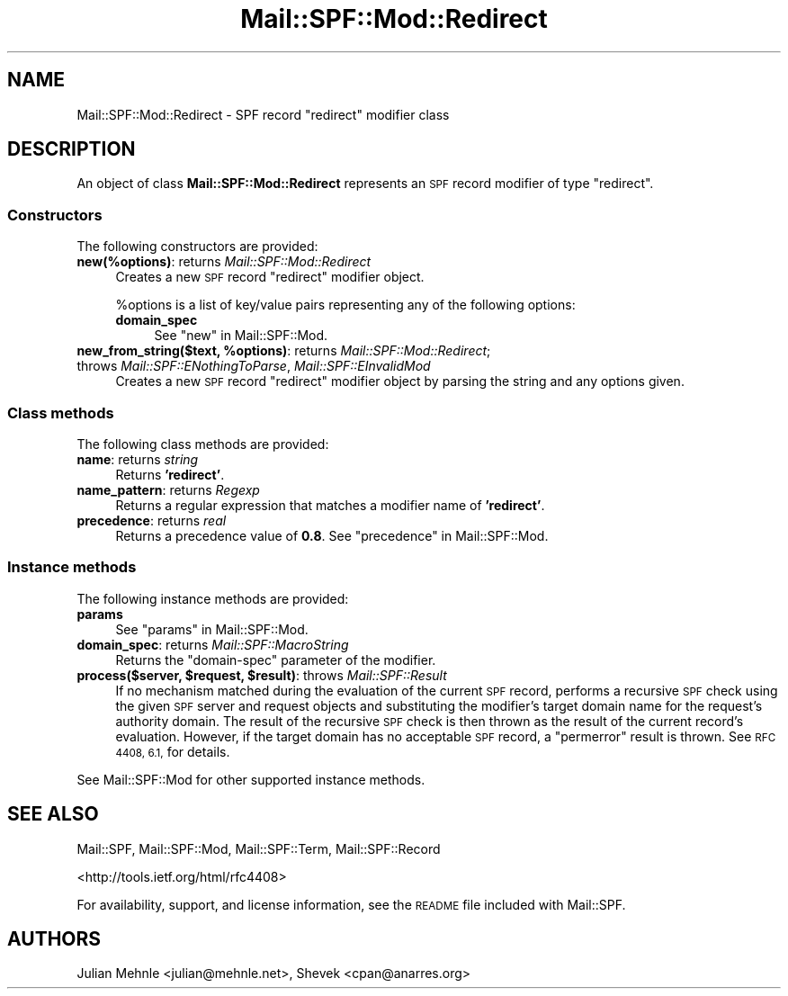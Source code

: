 .\" Automatically generated by Pod::Man 4.14 (Pod::Simple 3.42)
.\"
.\" Standard preamble:
.\" ========================================================================
.de Sp \" Vertical space (when we can't use .PP)
.if t .sp .5v
.if n .sp
..
.de Vb \" Begin verbatim text
.ft CW
.nf
.ne \\$1
..
.de Ve \" End verbatim text
.ft R
.fi
..
.\" Set up some character translations and predefined strings.  \*(-- will
.\" give an unbreakable dash, \*(PI will give pi, \*(L" will give a left
.\" double quote, and \*(R" will give a right double quote.  \*(C+ will
.\" give a nicer C++.  Capital omega is used to do unbreakable dashes and
.\" therefore won't be available.  \*(C` and \*(C' expand to `' in nroff,
.\" nothing in troff, for use with C<>.
.tr \(*W-
.ds C+ C\v'-.1v'\h'-1p'\s-2+\h'-1p'+\s0\v'.1v'\h'-1p'
.ie n \{\
.    ds -- \(*W-
.    ds PI pi
.    if (\n(.H=4u)&(1m=24u) .ds -- \(*W\h'-12u'\(*W\h'-12u'-\" diablo 10 pitch
.    if (\n(.H=4u)&(1m=20u) .ds -- \(*W\h'-12u'\(*W\h'-8u'-\"  diablo 12 pitch
.    ds L" ""
.    ds R" ""
.    ds C` ""
.    ds C' ""
'br\}
.el\{\
.    ds -- \|\(em\|
.    ds PI \(*p
.    ds L" ``
.    ds R" ''
.    ds C`
.    ds C'
'br\}
.\"
.\" Escape single quotes in literal strings from groff's Unicode transform.
.ie \n(.g .ds Aq \(aq
.el       .ds Aq '
.\"
.\" If the F register is >0, we'll generate index entries on stderr for
.\" titles (.TH), headers (.SH), subsections (.SS), items (.Ip), and index
.\" entries marked with X<> in POD.  Of course, you'll have to process the
.\" output yourself in some meaningful fashion.
.\"
.\" Avoid warning from groff about undefined register 'F'.
.de IX
..
.nr rF 0
.if \n(.g .if rF .nr rF 1
.if (\n(rF:(\n(.g==0)) \{\
.    if \nF \{\
.        de IX
.        tm Index:\\$1\t\\n%\t"\\$2"
..
.        if !\nF==2 \{\
.            nr % 0
.            nr F 2
.        \}
.    \}
.\}
.rr rF
.\"
.\" Accent mark definitions (@(#)ms.acc 1.5 88/02/08 SMI; from UCB 4.2).
.\" Fear.  Run.  Save yourself.  No user-serviceable parts.
.    \" fudge factors for nroff and troff
.if n \{\
.    ds #H 0
.    ds #V .8m
.    ds #F .3m
.    ds #[ \f1
.    ds #] \fP
.\}
.if t \{\
.    ds #H ((1u-(\\\\n(.fu%2u))*.13m)
.    ds #V .6m
.    ds #F 0
.    ds #[ \&
.    ds #] \&
.\}
.    \" simple accents for nroff and troff
.if n \{\
.    ds ' \&
.    ds ` \&
.    ds ^ \&
.    ds , \&
.    ds ~ ~
.    ds /
.\}
.if t \{\
.    ds ' \\k:\h'-(\\n(.wu*8/10-\*(#H)'\'\h"|\\n:u"
.    ds ` \\k:\h'-(\\n(.wu*8/10-\*(#H)'\`\h'|\\n:u'
.    ds ^ \\k:\h'-(\\n(.wu*10/11-\*(#H)'^\h'|\\n:u'
.    ds , \\k:\h'-(\\n(.wu*8/10)',\h'|\\n:u'
.    ds ~ \\k:\h'-(\\n(.wu-\*(#H-.1m)'~\h'|\\n:u'
.    ds / \\k:\h'-(\\n(.wu*8/10-\*(#H)'\z\(sl\h'|\\n:u'
.\}
.    \" troff and (daisy-wheel) nroff accents
.ds : \\k:\h'-(\\n(.wu*8/10-\*(#H+.1m+\*(#F)'\v'-\*(#V'\z.\h'.2m+\*(#F'.\h'|\\n:u'\v'\*(#V'
.ds 8 \h'\*(#H'\(*b\h'-\*(#H'
.ds o \\k:\h'-(\\n(.wu+\w'\(de'u-\*(#H)/2u'\v'-.3n'\*(#[\z\(de\v'.3n'\h'|\\n:u'\*(#]
.ds d- \h'\*(#H'\(pd\h'-\w'~'u'\v'-.25m'\f2\(hy\fP\v'.25m'\h'-\*(#H'
.ds D- D\\k:\h'-\w'D'u'\v'-.11m'\z\(hy\v'.11m'\h'|\\n:u'
.ds th \*(#[\v'.3m'\s+1I\s-1\v'-.3m'\h'-(\w'I'u*2/3)'\s-1o\s+1\*(#]
.ds Th \*(#[\s+2I\s-2\h'-\w'I'u*3/5'\v'-.3m'o\v'.3m'\*(#]
.ds ae a\h'-(\w'a'u*4/10)'e
.ds Ae A\h'-(\w'A'u*4/10)'E
.    \" corrections for vroff
.if v .ds ~ \\k:\h'-(\\n(.wu*9/10-\*(#H)'\s-2\u~\d\s+2\h'|\\n:u'
.if v .ds ^ \\k:\h'-(\\n(.wu*10/11-\*(#H)'\v'-.4m'^\v'.4m'\h'|\\n:u'
.    \" for low resolution devices (crt and lpr)
.if \n(.H>23 .if \n(.V>19 \
\{\
.    ds : e
.    ds 8 ss
.    ds o a
.    ds d- d\h'-1'\(ga
.    ds D- D\h'-1'\(hy
.    ds th \o'bp'
.    ds Th \o'LP'
.    ds ae ae
.    ds Ae AE
.\}
.rm #[ #] #H #V #F C
.\" ========================================================================
.\"
.IX Title "Mail::SPF::Mod::Redirect 3"
.TH Mail::SPF::Mod::Redirect 3 "2023-08-05" "perl v5.34.0" "User Contributed Perl Documentation"
.\" For nroff, turn off justification.  Always turn off hyphenation; it makes
.\" way too many mistakes in technical documents.
.if n .ad l
.nh
.SH "NAME"
Mail::SPF::Mod::Redirect \- SPF record "redirect" modifier class
.SH "DESCRIPTION"
.IX Header "DESCRIPTION"
An object of class \fBMail::SPF::Mod::Redirect\fR represents an \s-1SPF\s0 record
modifier of type \f(CW\*(C`redirect\*(C'\fR.
.SS "Constructors"
.IX Subsection "Constructors"
The following constructors are provided:
.IP "\fBnew(%options)\fR: returns \fIMail::SPF::Mod::Redirect\fR" 4
.IX Item "new(%options): returns Mail::SPF::Mod::Redirect"
Creates a new \s-1SPF\s0 record \f(CW\*(C`redirect\*(C'\fR modifier object.
.Sp
\&\f(CW%options\fR is a list of key/value pairs representing any of the following
options:
.RS 4
.IP "\fBdomain_spec\fR" 4
.IX Item "domain_spec"
See \*(L"new\*(R" in Mail::SPF::Mod.
.RE
.RS 4
.RE
.IP "\fBnew_from_string($text, \f(CB%options\fB)\fR: returns \fIMail::SPF::Mod::Redirect\fR; throws \fIMail::SPF::ENothingToParse\fR, \fIMail::SPF::EInvalidMod\fR" 4
.IX Item "new_from_string($text, %options): returns Mail::SPF::Mod::Redirect; throws Mail::SPF::ENothingToParse, Mail::SPF::EInvalidMod"
Creates a new \s-1SPF\s0 record \f(CW\*(C`redirect\*(C'\fR modifier object by parsing the string and
any options given.
.SS "Class methods"
.IX Subsection "Class methods"
The following class methods are provided:
.IP "\fBname\fR: returns \fIstring\fR" 4
.IX Item "name: returns string"
Returns \fB'redirect'\fR.
.IP "\fBname_pattern\fR: returns \fIRegexp\fR" 4
.IX Item "name_pattern: returns Regexp"
Returns a regular expression that matches a modifier name of \fB'redirect'\fR.
.IP "\fBprecedence\fR: returns \fIreal\fR" 4
.IX Item "precedence: returns real"
Returns a precedence value of \fB0.8\fR.  See \*(L"precedence\*(R" in Mail::SPF::Mod.
.SS "Instance methods"
.IX Subsection "Instance methods"
The following instance methods are provided:
.IP "\fBparams\fR" 4
.IX Item "params"
See \*(L"params\*(R" in Mail::SPF::Mod.
.IP "\fBdomain_spec\fR: returns \fIMail::SPF::MacroString\fR" 4
.IX Item "domain_spec: returns Mail::SPF::MacroString"
Returns the \f(CW\*(C`domain\-spec\*(C'\fR parameter of the modifier.
.IP "\fBprocess($server, \f(CB$request\fB, \f(CB$result\fB)\fR: throws \fIMail::SPF::Result\fR" 4
.IX Item "process($server, $request, $result): throws Mail::SPF::Result"
If no mechanism matched during the evaluation of the current \s-1SPF\s0 record,
performs a recursive \s-1SPF\s0 check using the given \s-1SPF\s0 server and request objects
and substituting the modifier's target domain name for the request's authority
domain.  The result of the recursive \s-1SPF\s0 check is then thrown as the result of
the current record's evaluation.  However, if the target domain has no
acceptable \s-1SPF\s0 record, a \f(CW\*(C`permerror\*(C'\fR result is thrown.  See \s-1RFC 4408, 6.1,\s0 for
details.
.PP
See Mail::SPF::Mod for other supported instance methods.
.SH "SEE ALSO"
.IX Header "SEE ALSO"
Mail::SPF, Mail::SPF::Mod, Mail::SPF::Term, Mail::SPF::Record
.PP
<http://tools.ietf.org/html/rfc4408>
.PP
For availability, support, and license information, see the \s-1README\s0 file
included with Mail::SPF.
.SH "AUTHORS"
.IX Header "AUTHORS"
Julian Mehnle <julian@mehnle.net>, Shevek <cpan@anarres.org>
